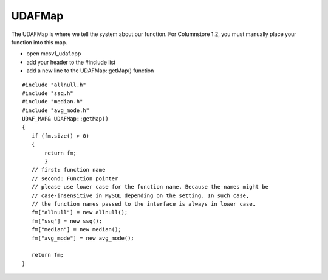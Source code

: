 .. _udafmap:

UDAFMap
=======

The UDAFMap is where we tell the system about our function. For Columnstore 1.2, you must manually place your function into this map.

* open mcsv1_udaf.cpp
* add your header to the #include list
* add a new line to the UDAFMap::getMap() function

::

 #include "allnull.h"
 #include "ssq.h"
 #include "median.h"
 #include "avg_mode.h"
 UDAF_MAP& UDAFMap::getMap()
 {
    if (fm.size() > 0)
    {
        return fm;
	}
    // first: function name
    // second: Function pointer
    // please use lower case for the function name. Because the names might be 
    // case-insensitive in MySQL depending on the setting. In such case, 
    // the function names passed to the interface is always in lower case.
    fm["allnull"] = new allnull();
    fm["ssq"] = new ssq();
    fm["median"] = new median();
    fm["avg_mode"] = new avg_mode();
	
    return fm;
 }

